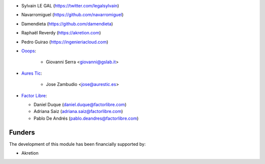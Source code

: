 * Sylvain LE GAL (https://twitter.com/legalsylvain)
* Navarromiguel (https://github.com/navarromiguel)
* Damendieta (https://github.com/damendieta)
* Raphaël Reverdy (https://akretion.com)
* Pedro Guirao (https://ingenieriacloud.com)

* `Ooops <https://www.ooops404.com>`_:

   * Giovanni Serra <giovanni@gslab.it>

* `Aures Tic <https://aurestic.es>`_:

   * Jose Zambudio <jose@aurestic.es>

* `Factor Libre <https://factorlibre.com>`_:

  * Daniel Duque (daniel.duque@factorlibre.com)
  * Adriana Saiz (adriana.saiz@factorlibre.com)
  * Pablo De Andrés (pablo.deandres@factorlibre.com)

Funders
-------

The development of this module has been financially supported by:

* Akretion
